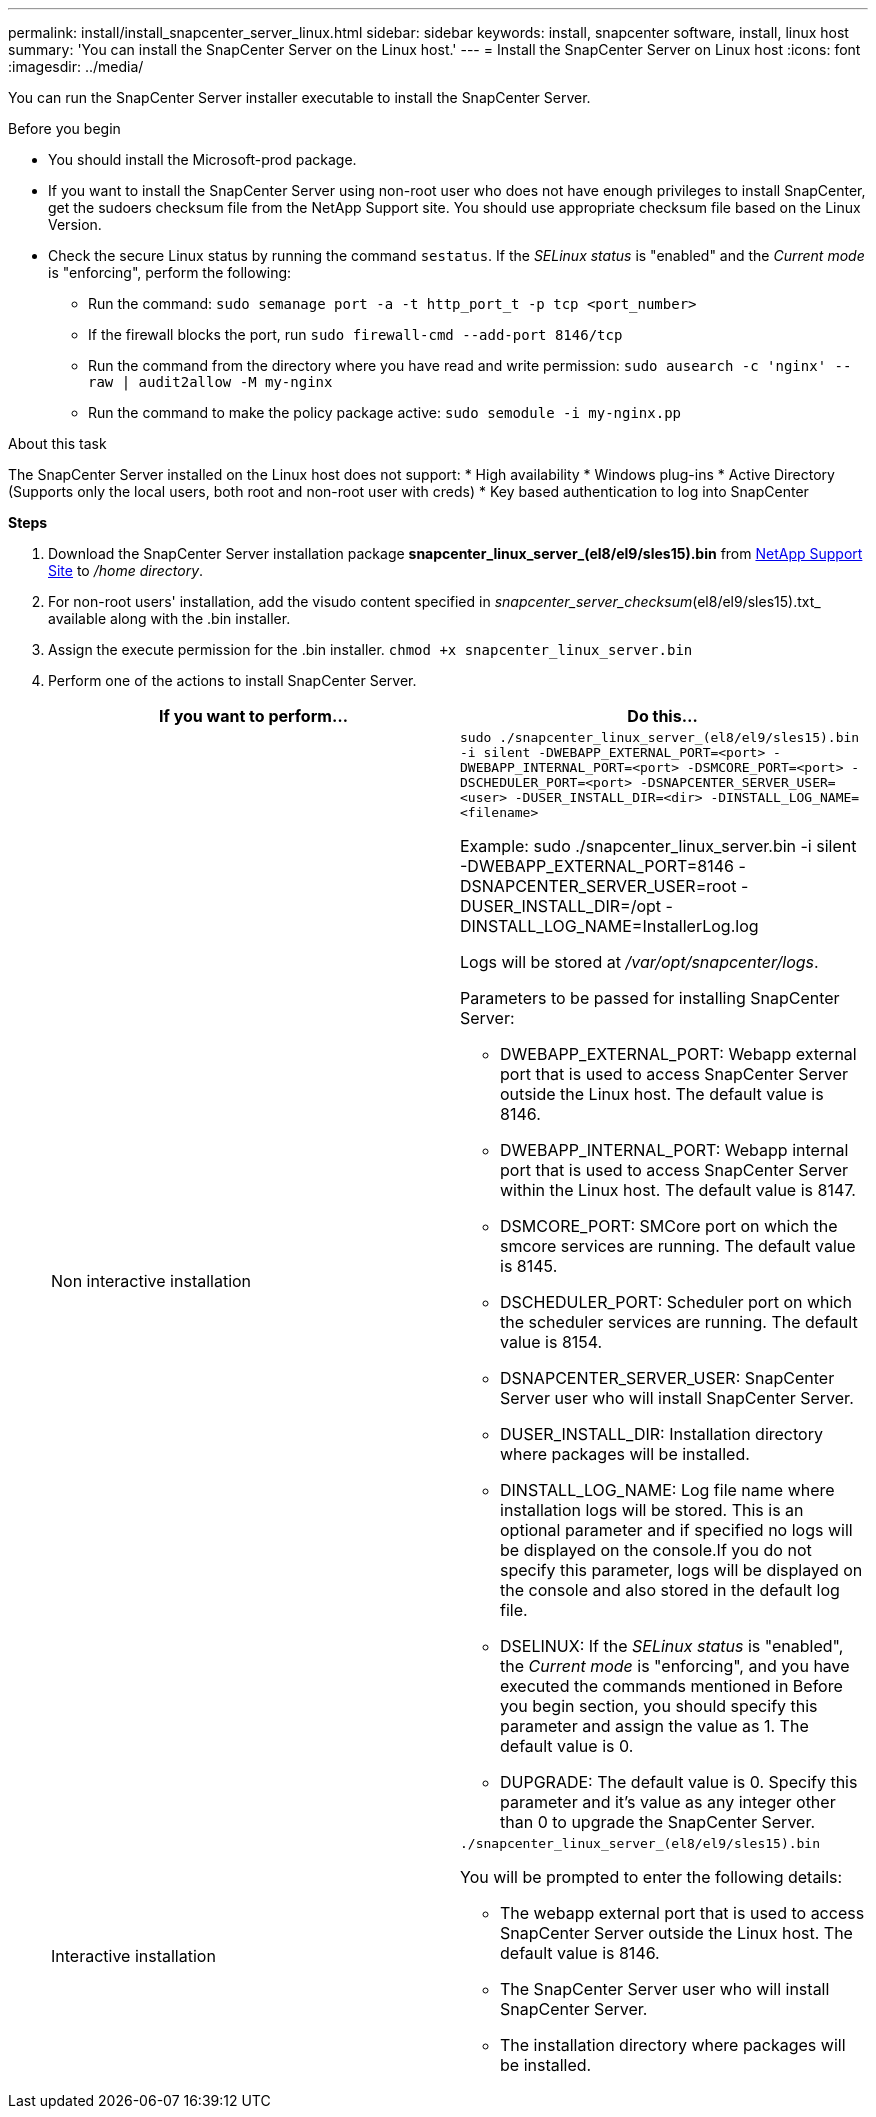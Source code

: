 ---
permalink: install/install_snapcenter_server_linux.html
sidebar: sidebar
keywords: install, snapcenter software, install, linux host
summary: 'You can install the SnapCenter Server on the Linux host.'
---
= Install the SnapCenter Server on Linux host
:icons: font
:imagesdir: ../media/

[.lead]
You can run the SnapCenter Server installer executable to install the SnapCenter Server.

.Before you begin

* You should install the Microsoft-prod package.
* If you want to install the SnapCenter Server using non-root user who does not have enough privileges to install SnapCenter, get the sudoers checksum file from the NetApp Support site. You should use appropriate checksum file based on the Linux Version.
* Check the secure Linux status by running the command `sestatus`. If the _SELinux status_ is "enabled" and the _Current mode_ is "enforcing", perform the following:
** Run the command: `sudo semanage port -a -t http_port_t -p tcp <port_number>`
** If the firewall blocks the port, run `sudo firewall-cmd --add-port 8146/tcp`
** Run the command from the directory where you have read and write permission: `sudo ausearch -c 'nginx' --raw | audit2allow -M my-nginx`
** Run the command to make the policy package active: `sudo semodule -i my-nginx.pp`

.About this task

The SnapCenter Server installed on the Linux host does not support:
* High availability
* Windows plug-ins  
* Active Directory (Supports only the local users, both root and non-root user with creds)
* Key based authentication to log into SnapCenter

*Steps*

. Download the SnapCenter Server installation package *snapcenter_linux_server_(el8/el9/sles15).bin* from https://mysupport.netapp.com/site/products/all/details/snapcenter/downloads-tab[NetApp Support Site^] to _/home directory_.
. For non-root users' installation, add the visudo content specified in _snapcenter_server_checksum_(el8/el9/sles15).txt_ available along with the .bin installer.
. Assign the execute permission for the .bin installer.
`chmod +x snapcenter_linux_server.bin`
. Perform one of the actions to install SnapCenter Server.
+
|===
| If you want to perform... | Do this...

a|
Non interactive installation
a|
`sudo ./snapcenter_linux_server_(el8/el9/sles15).bin -i silent -DWEBAPP_EXTERNAL_PORT=<port> -DWEBAPP_INTERNAL_PORT=<port> -DSMCORE_PORT=<port> -DSCHEDULER_PORT=<port>  -DSNAPCENTER_SERVER_USER=<user> -DUSER_INSTALL_DIR=<dir> -DINSTALL_LOG_NAME=<filename>`

Example: sudo ./snapcenter_linux_server.bin -i silent -DWEBAPP_EXTERNAL_PORT=8146  -DSNAPCENTER_SERVER_USER=root -DUSER_INSTALL_DIR=/opt -DINSTALL_LOG_NAME=InstallerLog.log

Logs will be stored at _/var/opt/snapcenter/logs_.

Parameters to be passed for installing SnapCenter Server:

* DWEBAPP_EXTERNAL_PORT: Webapp external port that is used to access SnapCenter Server outside the Linux host. The default value is 8146.
* DWEBAPP_INTERNAL_PORT: Webapp internal port that is used to access SnapCenter Server within the Linux host. The default value is 8147.
* DSMCORE_PORT: SMCore port on which the smcore services are running. The default value is 8145.
* DSCHEDULER_PORT: Scheduler port on which the scheduler services are running. The default value is 8154.
* DSNAPCENTER_SERVER_USER:  SnapCenter Server user who will install SnapCenter Server.
* DUSER_INSTALL_DIR: Installation directory where packages will be installed.
* DINSTALL_LOG_NAME: Log file name where installation logs will be stored. This is an optional parameter and if specified no logs will be displayed on the console.If you do not specify this parameter, logs will be displayed on the console and also stored in the default log file.
* DSELINUX: If the _SELinux status_ is "enabled", the _Current mode_ is "enforcing", and you have executed the commands mentioned in Before you begin section, you should specify this parameter and assign the value as 1. The default value is 0.
* DUPGRADE: The default value is 0. Specify this parameter and it's value as any integer other than 0 to upgrade the SnapCenter Server.

a|
Interactive installation
a|
`./snapcenter_linux_server_(el8/el9/sles15).bin`

You will be prompted to enter the following details:

* The webapp external port that is used to access SnapCenter Server outside the Linux host. The default value is 8146.
* The SnapCenter Server user who will install SnapCenter Server.
* The installation directory where packages will be installed.
|===




